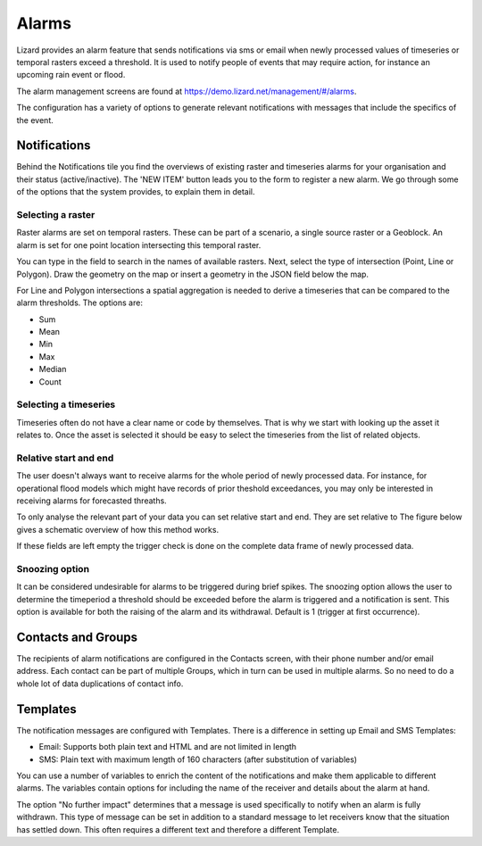 ======
Alarms
======

Lizard provides an alarm feature that sends notifications via sms or email when newly processed values of timeseries or temporal rasters exceed a threshold.
It is used to notify people of events that may require action, for instance an upcoming rain event or flood.

The alarm management screens are found at https://demo.lizard.net/management/#/alarms.

.. image:: /images/f_alarms_01.jpg

The configuration has a variety of options to generate relevant notifications with messages that include the specifics of the event. 

Notifications
=============

Behind the Notifications tile you find the overviews of existing raster and timeseries alarms for your organisation and their status (active/inactive).
The 'NEW ITEM' button leads you to the form to register a new alarm.
We go through some of the options that the system provides, to explain them in detail.

Selecting a raster
------------------

Raster alarms are set on temporal rasters. These can be part of a scenario, a single source raster or a Geoblock.
An alarm is set for one point location intersecting this temporal raster.

You can type in the field to search in the names of available rasters. Next, select the type of intersection (Point, Line or Polygon).
Draw the geometry on the map or insert a geometry in the JSON field below the map.

For Line and Polygon intersections a spatial aggregation is needed to derive a timeseries that can be compared to the alarm thresholds.
The options are:

* Sum
* Mean
* Min
* Max
* Median
* Count

Selecting a timeseries
----------------------

Timeseries often do not have a clear name or code by themselves.
That is why we start with looking up the asset it relates to.
Once the asset is selected it should be easy to select the timeseries from the list of related objects.

Relative start and end
----------------------

The user doesn't always want to receive alarms for the whole period of newly processed data.
For instance, for operational flood models which might have records of prior theshold exceedances, you may only be interested in receiving alarms for forecasted threaths.

To only analyse the relevant part of your data you can set relative start and end.
They are set relative to The figure below gives a schematic overview of how this method works.

.. image:: /images/f_alarms_02.jpg

If these fields are left empty the trigger check is done on the complete data frame of newly processed data.

Snoozing option
---------------

It can be considered undesirable for alarms to be triggered during brief spikes.
The snoozing option allows the user to determine the timeperiod a threshold should be exceeded before the alarm is triggered and a notification is sent.
This option is available for both the raising of the alarm and its withdrawal. Default is 1 (trigger at first occurrence). 

Contacts and Groups
===================

The recipients of alarm notifications are configured in the Contacts screen, with their phone number and/or email address.
Each contact can be part of multiple Groups, which in turn can be used in multiple alarms.
So no need to do a whole lot of data duplications of contact info.

Templates
=========

The notification messages are configured with Templates.
There is a difference in setting up Email and SMS Templates:

* Email: Supports both plain text and HTML and are not limited in length
* SMS: Plain text with maximum length of 160 characters (after substitution of variables)

You can use a number of variables to enrich the content of the notifications and make them applicable to different alarms.
The variables contain options for including the name of the receiver and details about the alarm at hand.

The option "No further impact" determines that a message is used specifically to notify when an alarm is fully withdrawn.
This type of message can be set in addition to a standard message to let receivers know that the situation has settled down.
This often requires a different text and therefore a different Template.
